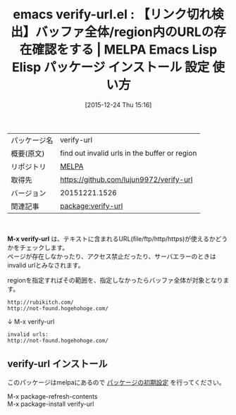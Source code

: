 #+BLOG: rubikitch
#+POSTID: 2286
#+DATE: [2015-12-24 Thu 15:16]
#+PERMALINK: verify-url
#+OPTIONS: toc:nil num:nil todo:nil pri:nil tags:nil ^:nil \n:t -:nil
#+ISPAGE: nil
#+DESCRIPTION:
# (progn (erase-buffer)(find-file-hook--org2blog/wp-mode))
#+BLOG: rubikitch
#+CATEGORY: Emacs
#+EL_PKG_NAME: verify-url
#+EL_TAGS: emacs, %p, %p.el, emacs lisp %p, elisp %p, emacs %f %p, emacs %p 使い方, emacs %p 設定, emacs パッケージ %p,  リンク切れ検出, url 存在確認
#+EL_TITLE: Emacs Lisp Elisp パッケージ インストール 設定 使い方 
#+EL_TITLE0: 【リンク切れ検出】バッファ全体/region内のURLの存在確認をする
#+EL_URL: 
#+begin: org2blog
#+DESCRIPTION: MELPAのEmacs Lispパッケージverify-urlの紹介
#+MYTAGS: package:verify-url, emacs 使い方, emacs コマンド, emacs, verify-url, verify-url.el, emacs lisp verify-url, elisp verify-url, emacs melpa verify-url, emacs verify-url 使い方, emacs verify-url 設定, emacs パッケージ verify-url,  リンク切れ検出, url 存在確認
#+TAGS: package:verify-url, emacs 使い方, emacs コマンド, emacs, verify-url, verify-url.el, emacs lisp verify-url, elisp verify-url, emacs melpa verify-url, emacs verify-url 使い方, emacs verify-url 設定, emacs パッケージ verify-url,  リンク切れ検出, url 存在確認, Emacs, M-x verify-url
#+TITLE: emacs verify-url.el : 【リンク切れ検出】バッファ全体/region内のURLの存在確認をする | MELPA Emacs Lisp Elisp パッケージ インストール 設定 使い方 
#+BEGIN_HTML
<table>
<tr><td>パッケージ名</td><td>verify-url</td></tr>
<tr><td>概要(原文)</td><td>find out invalid urls in the buffer or region</td></tr>
<tr><td>リポジトリ</td><td><a href="http://melpa.org/">MELPA</a></td></tr>
<tr><td>取得先</td><td><a href="https://github.com/lujun9972/verify-url">https://github.com/lujun9972/verify-url</a></td></tr>
<tr><td>バージョン</td><td>20151221.1526</td></tr>
<tr><td>関連記事</td><td><a href="http://rubikitch.com/tag/package:verify-url/">package:verify-url</a> </td></tr>
</table>
<br />
#+END_HTML
*M-x verify-url* は、テキストに含まれるURL(file/ftp/http/https)が使えるかどうかをチェックします。
ページが存在しなかったり、アクセス禁止だったり、サーバエラーのときはinvalid urlとみなされます。

regionを指定すればその範囲を、指定しなかったらバッファ全体が対象となります。

#+BEGIN_EXAMPLE
http://rubikitch.com/
http://not-found.hogehohoge.com/
#+END_EXAMPLE
↓ M-x verify-url
#+BEGIN_EXAMPLE
invalid urls:
http://not-found.hogehohoge.com/
#+END_EXAMPLE

# (progn (forward-line 1)(shell-command "screenshot-time.rb org_template" t))
** verify-url インストール
このパッケージはmelpaにあるので [[http://rubikitch.com/package-initialize][パッケージの初期設定]] を行ってください。

M-x package-refresh-contents
M-x package-install verify-url


#+end:
** 概要                                                             :noexport:
*M-x verify-url* は、テキストに含まれるURL(file/ftp/http/https)が使えるかどうかをチェックします。
ページが存在しなかったり、アクセス禁止だったり、サーバエラーのときはinvalid urlとみなされます。

regionを指定すればその範囲を、指定しなかったらバッファ全体が対象となります。

#+BEGIN_EXAMPLE
http://rubikitch.com/
http://not-found.hogehohoge.com/
#+END_EXAMPLE
↓ M-x verify-url
#+BEGIN_EXAMPLE
invalid urls:
http://not-found.hogehohoge.com/
#+END_EXAMPLE

# (progn (forward-line 1)(shell-command "screenshot-time.rb org_template" t))

